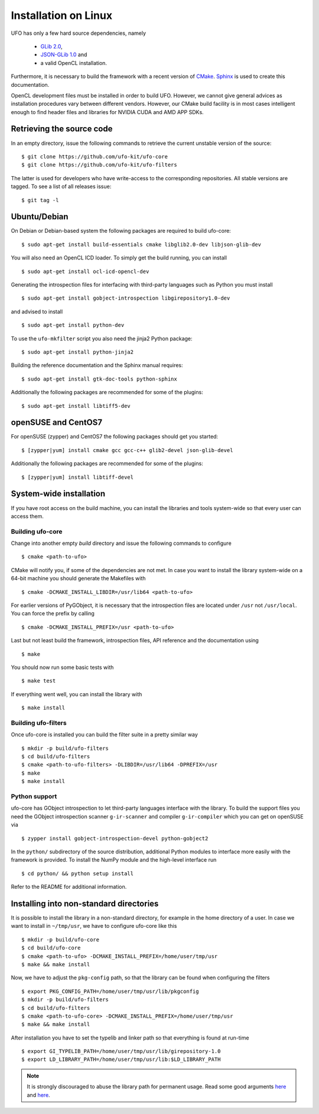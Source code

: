 .. _installation-linux:

#####################
Installation on Linux
#####################

UFO has only a few hard source dependencies, namely

  - `GLib 2.0 <http://developer.gnome.org/glib/stable/>`_,
  - `JSON-GLib 1.0 <http://live.gnome.org/JsonGlib>`_ and
  - a valid OpenCL installation.

Furthermore, it is necessary to build the framework with a recent version of
`CMake <http://cmake.org>`_.  `Sphinx <http://sphinx.pocoo.org>`_ is used to
create this documentation.

OpenCL development files must be installed in order to build UFO. However, we
cannot give general advices as installation procedures vary between different
vendors. However, our CMake build facility is in most cases intelligent enough
to find header files and libraries for NVIDIA CUDA and AMD APP SDKs.


Retrieving the source code
==========================

In an empty directory, issue the following commands to retrieve the current
unstable version of the source::

    $ git clone https://github.com/ufo-kit/ufo-core
    $ git clone https://github.com/ufo-kit/ufo-filters

The latter is used for developers who have write-access to the corresponding
repositories. All stable versions are tagged. To see a list of all releases
issue::

    $ git tag -l


Ubuntu/Debian
=============

On Debian or Debian-based system the following packages are required to build
ufo-core::

    $ sudo apt-get install build-essentials cmake libglib2.0-dev libjson-glib-dev

You will also need an OpenCL ICD loader. To simply get the build running, you
can install ::

    $ sudo apt-get install ocl-icd-opencl-dev

Generating the introspection files for interfacing with third-party languages
such as Python you must install ::

    $ sudo apt-get install gobject-introspection libgirepository1.0-dev

and advised to install ::

    $ sudo apt-get install python-dev

To use the ``ufo-mkfilter`` script you also need the jinja2 Python package::

    $ sudo apt-get install python-jinja2

Building the reference documentation and the Sphinx manual requires::

    $ sudo apt-get install gtk-doc-tools python-sphinx

Additionally the following packages are recommended for some of the plugins::

    $ sudo apt-get install libtiff5-dev


openSUSE and CentOS7
====================

For openSUSE (zypper) and CentOS7 the following packages should get you started::

    $ [zypper|yum] install cmake gcc gcc-c++ glib2-devel json-glib-devel

Additionally the following packages are recommended for some of the plugins::

    $ [zypper|yum] install libtiff-devel


System-wide installation
========================

If you have root access on the build machine, you can install the libraries and
tools system-wide so that every user can access them.

Building ufo-core
-----------------

Change into another empty `build` directory and issue the following commands to
configure ::

  $ cmake <path-to-ufo>

CMake will notify you, if some of the dependencies are not met. In case you want
to install the library system-wide on a 64-bit machine you should generate the
Makefiles with ::

  $ cmake -DCMAKE_INSTALL_LIBDIR=/usr/lib64 <path-to-ufo>

For earlier versions of PyGObject, it is necessary that the introspection files
are located under ``/usr`` not ``/usr/local``. You can force the prefix by
calling ::

  $ cmake -DCMAKE_INSTALL_PREFIX=/usr <path-to-ufo>

Last but not least build the framework, introspection files, API reference and
the documentation using ::

  $ make

You should now run some basic tests with ::

  $ make test

If everything went well, you can install the library with ::

  $ make install

.. seealso:: :ref:`faq-linker-cant-find-libufo`


Building ufo-filters
--------------------

Once ufo-core is installed you can build the filter suite in a pretty similar
way ::

    $ mkdir -p build/ufo-filters
    $ cd build/ufo-filters
    $ cmake <path-to-ufo-filters> -DLIBDIR=/usr/lib64 -DPREFIX=/usr
    $ make
    $ make install


Python support
--------------

ufo-core has GObject introspection to let third-party languages interface with
the library. To build the support files you need the GObject introspection
scanner ``g-ir-scanner`` and compiler ``g-ir-compiler`` which you can get on
openSUSE via ::

    $ zypper install gobject-introspection-devel python-gobject2

In the ``python/`` subdirectory of the source distribution, additional Python
modules to interface more easily with the framework is provided. To install the
NumPy module and the high-level interface run ::

    $ cd python/ && python setup install

Refer to the README for additional information.


.. _inst-installing-into-non-standard-directories:

Installing into non-standard directories
========================================

It is possible to install the library in a non-standard directory, for example
in the home directory of a user. In case we want to install in ``~/tmp/usr``, we
have to configure ufo-core like this ::

  $ mkdir -p build/ufo-core
  $ cd build/ufo-core
  $ cmake <path-to-ufo> -DCMAKE_INSTALL_PREFIX=/home/user/tmp/usr
  $ make && make install

Now, we have to adjust the ``pkg-config`` path, so that the library can be
found when configuring the filters ::

  $ export PKG_CONFIG_PATH=/home/user/tmp/usr/lib/pkgconfig
  $ mkdir -p build/ufo-filters
  $ cd build/ufo-filters
  $ cmake <path-to-ufo-core> -DCMAKE_INSTALL_PREFIX=/home/user/tmp/usr
  $ make && make install

After installation you have to set the typelib and linker path so that
everything is found at run-time ::

  $ export GI_TYPELIB_PATH=/home/user/tmp/usr/lib/girepository-1.0
  $ export LD_LIBRARY_PATH=/home/user/tmp/usr/lib:$LD_LIBRARY_PATH

.. note::

    It is strongly discouraged to abuse the library path for permanent
    usage. Read some good arguments `here`__ and `here`__.

__ http://web.archive.org/web/20060719201954/http://www.visi.com/~barr/ldpath.html
__ http://linuxmafia.com/faq/Admin/ld-lib-path.html
